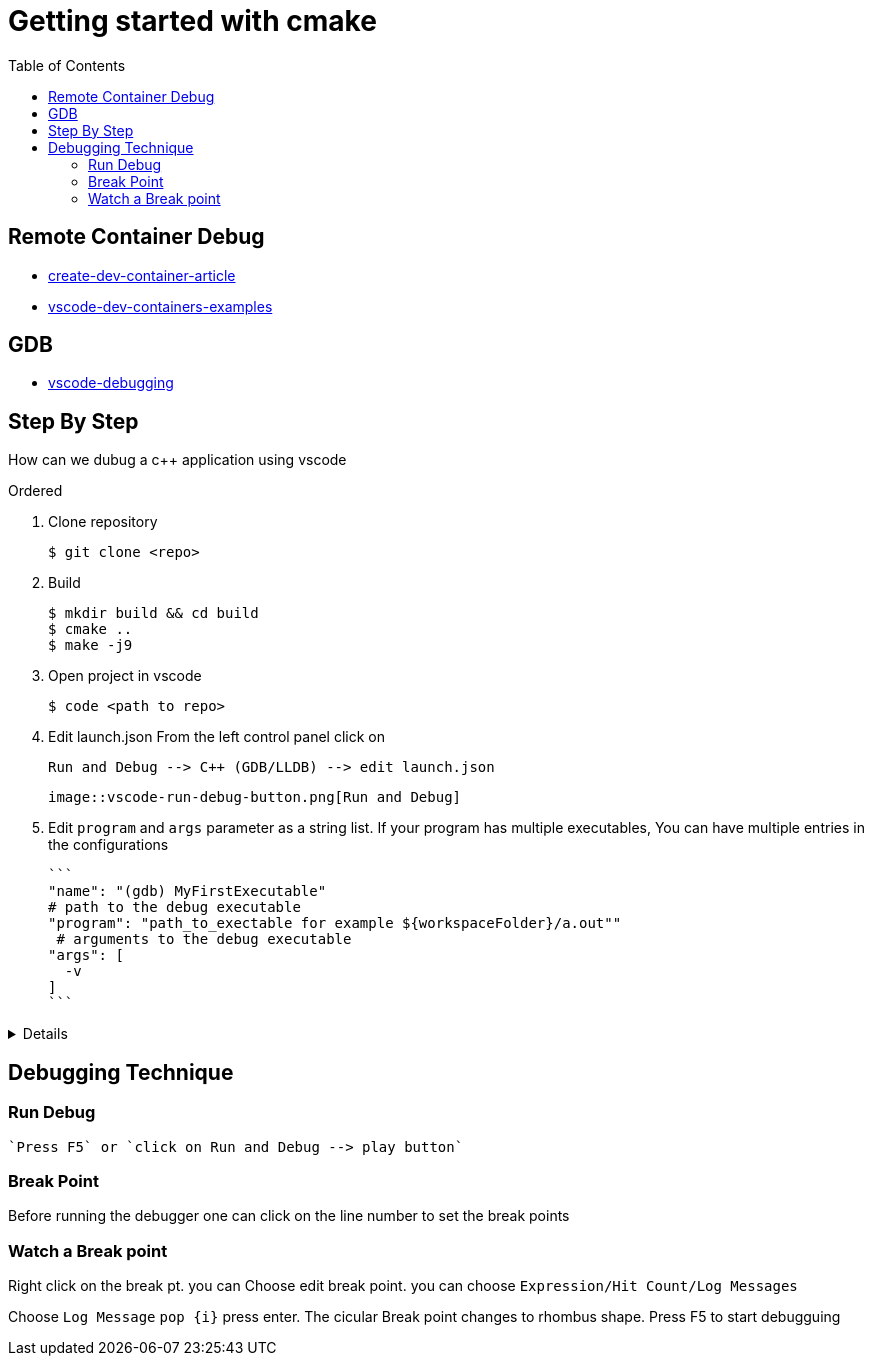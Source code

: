 :imagesdir: images
:couchbase_version: current
:toc:
:project_id: gs-how-to-cmake
:icons: font
:source-highlighter: prettify
:tags: guides,meta

= Getting started with cmake

== Remote Container Debug
* https://code.visualstudio.com/docs/remote/create-dev-container[create-dev-container-article]
* https://github.com/microsoft/vscode-dev-containers[vscode-dev-containers-examples]

== GDB

* https://code.visualstudio.com/docs/editor/debugging[vscode-debugging]

== Step By Step

How can we dubug a c++ application using vscode

.Ordered
. Clone repository

  $ git clone <repo>  
  
. Build

  $ mkdir build && cd build
  $ cmake ..
  $ make -j9 
  
. Open project in vscode

  $ code <path to repo>
  
. Edit launch.json
  From the left control panel click on

  Run and Debug --> C++ (GDB/LLDB) --> edit launch.json

 image::vscode-run-debug-button.png[Run and Debug]

. Edit `program` and `args` parameter as a string list.
  If your program has multiple executables, You can have multiple entries in the configurations
  
  ```
  "name": "(gdb) MyFirstExecutable"
  # path to the debug executable
  "program": "path_to_exectable for example ${workspaceFolder}/a.out""
   # arguments to the debug executable
  "args": [
    -v
  ]
  ```
  
[%collapsible]
====
[source,yaml]
----
{
    // Use IntelliSense to learn about possible attributes.
    // Hover to view descriptions of existing attributes.
    // For more information, visit: https://go.microsoft.com/fwlink/?linkid=830387
    "version": "0.2.0",
    "configurations": [
        {
            "name": "(gdb) URControlTest",
            "type": "cppdbg",
            "request": "launch",
            "program": "${workspaceFolder}/urcontrol/URControlTest",
            "args": [
                "--gtest_filter=*Scenario/2*"
            ],
            "stopAtEntry": false,
            "cwd": "${fileDirname}",
            "environment": [],
            "externalConsole": false,
            "MIMode": "gdb",
            "setupCommands": [
                {
                    "description": "Enable pretty-printing for gdb",
                    "text": "-enable-pretty-printing",
                    "ignoreFailures": true
                },
                // {
                //     "description": "Enable break on all exceptions",
                //     "text": "catch throw",
                //     "ignoreFailures": true
                // }
            ],
            "miDebuggerPath": "/usr/bin/gdb"
        },
        {
            "name": "(gdb) URControl",
            "type": "cppdbg",
            "request": "launch",
            "program": "${workspaceFolder}/urcontrol/URControl",
            "args": [
                "-r"
            ],
            "stopAtEntry": false,
            "cwd": "${fileDirname}",
            "environment": [],
            "externalConsole": true,
            "MIMode": "gdb",
            "setupCommands": [
                {
                    "description": "Enable pretty-printing for gdb",
                    "text": "-enable-pretty-printing",
                    "ignoreFailures": true
                }
            ]
        }
    ]
}
----
====

== Debugging Technique

=== Run Debug

 `Press F5` or `click on Run and Debug --> play button`

=== Break Point

Before running the debugger one can click on the line number to set the break points

=== Watch a Break point

Right click on the break pt. you can Choose edit break point. you can choose `Expression/Hit Count/Log Messages` 

Choose `Log Message` `pop {i}` press enter. The cicular Break point changes to rhombus shape. Press F5 to start debugguing
